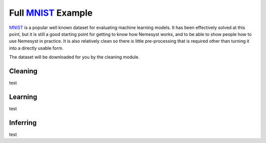 .. _mnist: http://yann.lecun.com/exdb/mnist/
.. |mnist| replace:: MNIST

Full |mnist|_ Example
=====================

|mnist|_ is a popular well known dataset for evaluating machine learning models. It has been effectively solved at this point, but it is still a good starting point for getting to know how Nemesyst works, and to be able to show people how to use Nemesyst in practice.
It is also relatively clean so there is little pre-processing that is required other than turning it into a directly usable form.

The dataset will be downloaded for you by the cleaning module.

Cleaning
++++++++

test

Learning
++++++++

test

Inferring
+++++++++

test
